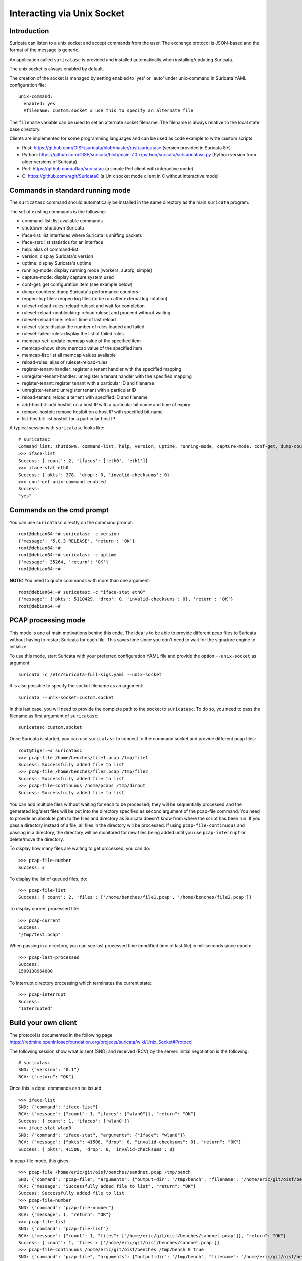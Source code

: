 Interacting via Unix Socket
===========================

Introduction
------------

Suricata can listen to a unix socket and accept commands from the user. The
exchange protocol is JSON-based and the format of the message is generic.

An application called ``suricatasc`` is provided and installed
automatically when installing/updating Suricata.

The unix socket is always enabled by default.

The creation of the socket is managed by setting enabled to 'yes' or 'auto'
under unix-command in Suricata YAML configuration file: ::
  
  unix-command:
    enabled: yes
    #filename: custom.socket # use this to specify an alternate file

The ``filename`` variable can be used to set an alternate socket
filename. The filename is always relative to the local state base
directory.

Clients are implemented for some programming languages and can be used as code
example to write custom scripts:

* Rust: https://github.com/OISF/suricata/blob/master/rust/suricatasc (version provided in Suricata 8+)
* Python: https://github.com/OISF/suricata/blob/main-7.0.x/python/suricata/sc/suricatasc.py (Python version from older versions of Suricata)
* Perl: https://github.com/aflab/suricatac (a simple Perl client with interactive mode)
* C: https://github.com/regit/SuricataC (a Unix socket mode client in C without interactive mode)

.. _standard-unix-socket-commands:

Commands in standard running mode
---------------------------------

The ``suricatasc`` command should automatically be installed in the
same directory as the main ``suricata`` program.

The set of existing commands is the following:

* command-list: list available commands
* shutdown: shutdown Suricata
* iface-list: list interfaces where Suricata is sniffing packets
* iface-stat: list statistics for an interface
* help: alias of command-list
* version: display Suricata's version
* uptime: display Suricata's uptime
* running-mode: display running mode (workers, autofp, simple)
* capture-mode: display capture system used
* conf-get: get configuration item (see example below)
* dump-counters: dump Suricata's performance counters
* reopen-log-files: reopen log files (to be run after external log rotation)
* ruleset-reload-rules: reload ruleset and wait for completion
* ruleset-reload-nonblocking: reload ruleset and proceed without waiting
* ruleset-reload-time: return time of last reload
* ruleset-stats: display the number of rules loaded and failed
* ruleset-failed-rules: display the list of failed rules
* memcap-set: update memcap value of the specified item
* memcap-show: show memcap value of the specified item
* memcap-list: list all memcap values available
* reload-rules: alias of ruleset-reload-rules
* register-tenant-handler: register a tenant handler with the specified mapping
* unregister-tenant-handler: unregister a tenant handler with the specified mapping
* register-tenant: register tenant with a particular ID and filename
* unregister-tenant: unregister tenant with a particular ID
* reload-tenant: reload a tenant with specified ID and filename
* add-hostbit: add hostbit on a host IP with a particular bit name and time of expiry
* remove-hostbit: remove hostbit on a host IP with specified bit name
* list-hostbit: list hostbit for a particular host IP

A typical session with ``suricatasc`` looks like:

::
  
  # suricatasc
  Command list: shutdown, command-list, help, version, uptime, running-mode, capture-mode, conf-get, dump-counters, iface-stat, iface-list, quit
  >>> iface-list
  Success: {'count': 2, 'ifaces': ['eth0', 'eth1']}
  >>> iface-stat eth0
  Success: {'pkts': 378, 'drop': 0, 'invalid-checksums': 0}
  >>> conf-get unix-command.enabled
  Success:
  "yes"

Commands on the cmd prompt
--------------------------

You can use ``suricatasc`` directly on the command prompt:

::

  root@debian64:~# suricatasc -c version
  {'message': '5.0.3 RELEASE', 'return': 'OK'}
  root@debian64:~# 
  root@debian64:~# suricatasc -c uptime
  {'message': 35264, 'return': 'OK'}
  root@debian64:~#


**NOTE:**
You need to quote commands with more than one argument:

::

  root@debian64:~# suricatasc -c "iface-stat eth0"
  {'message': {'pkts': 5110429, 'drop': 0, 'invalid-checksums': 0}, 'return': 'OK'}
  root@debian64:~#


PCAP processing mode
--------------------

This mode is one of main motivations behind this code. The idea is to
be able to provide different pcap files to Suricata without
having to restart Suricata for each file. This saves time since
you don't need to wait for the signature engine to initialize.

To use this mode, start Suricata with your preferred configuration YAML file and
provide the option ``--unix-socket`` as argument::
  
  suricata -c /etc/suricata-full-sigs.yaml --unix-socket

It is also possible to specify the socket filename as an argument::
  
  suricata --unix-socket=custom.socket

In this last case, you will need to provide the complete path to the
socket to ``suricatasc``. To do so, you need to pass the filename as
first argument of ``suricatasc``: ::

  suricatasc custom.socket

Once Suricata is started, you can use ``suricatasc`` to connect to the
command socket and provide different pcap files: ::
  
  root@tiger:~# suricatasc
  >>> pcap-file /home/benches/file1.pcap /tmp/file1
  Success: Successfully added file to list
  >>> pcap-file /home/benches/file2.pcap /tmp/file2
  Success: Successfully added file to list
  >>> pcap-file-continuous /home/pcaps /tmp/dirout
  Success: Successfully added file to list

You can add multiple files without waiting for each to be processed; they will be
sequentially processed and the generated log/alert files will be put
into the directory specified as second argument of the pcap-file
command. You need to provide an absolute path to the files and directory
as Suricata doesn't know from where the script has been run. If you pass
a directory instead of a file, all files in the directory will be processed. If
using ``pcap-file-continuous`` and passing in a directory, the directory will
be monitored for new files being added until you use ``pcap-interrupt`` or
delete/move the directory.

To display  how many files are waiting to get processed, you can do: ::
  
  >>> pcap-file-number
  Success: 3

To display the list of queued files, do: ::
  
  >>> pcap-file-list
  Success: {'count': 2, 'files': ['/home/benches/file1.pcap', '/home/benches/file2.pcap']}

To display current processed file: ::
  
  >>> pcap-current
  Success:
  "/tmp/test.pcap"

When passing in a directory, you can see last processed time (modified time of last file) in milliseconds since epoch:

::

  >>> pcap-last-processed
  Success:
  1509138964000

To interrupt directory processing which terminates the current state:

::

  >>> pcap-interrupt
  Success:
  "Interrupted"

Build your own client
---------------------

The protocol is documented in the following page
https://redmine.openinfosecfoundation.org/projects/suricata/wiki/Unix_Socket#Protocol

The following session show what is sent (SND) and received (RCV) by
the server. Initial negotiation is the following: ::
  
  # suricatasc
  SND: {"version": "0.1"}
  RCV: {"return": "OK"}

Once this is done, commands can be issued: ::
  
  >>> iface-list
  SND: {"command": "iface-list"}
  RCV: {"message": {"count": 1, "ifaces": ["wlan0"]}, "return": "OK"}
  Success: {'count': 1, 'ifaces': ['wlan0']}
  >>> iface-stat wlan0
  SND: {"command": "iface-stat", "arguments": {"iface": "wlan0"}}
  RCV: {"message": {"pkts": 41508, "drop": 0, "invalid-checksums": 0}, "return": "OK"}
  Success: {'pkts': 41508, 'drop': 0, 'invalid-checksums': 0}

In pcap-file mode, this gives: ::
  
  >>> pcap-file /home/eric/git/oisf/benches/sandnet.pcap /tmp/bench
  SND: {"command": "pcap-file", "arguments": {"output-dir": "/tmp/bench", "filename": "/home/eric/git/oisf/benches/sandnet.pcap"}}
  RCV: {"message": "Successfully added file to list", "return": "OK"}
  Success: Successfully added file to list
  >>> pcap-file-number
  SND: {"command": "pcap-file-number"}
  RCV: {"message": 1, "return": "OK"}
  >>> pcap-file-list
  SND: {"command": "pcap-file-list"}
  RCV: {"message": {"count": 1, "files": ["/home/eric/git/oisf/benches/sandnet.pcap"]}, "return": "OK"}
  Success: {'count': 1, 'files': ['/home/eric/git/oisf/benches/sandnet.pcap']}
  >>> pcap-file-continuous /home/eric/git/oisf/benches /tmp/bench 0 true
  SND: {"command": "pcap-file", "arguments": {"output-dir": "/tmp/bench", "filename": "/home/eric/git/oisf/benches/sandnet.pcap", "tenant": 0, "delete-when-done": true}}
  RCV: {"message": "Successfully added file to list", "return": "OK"}
  Success: Successfully added file to list

There is one thing to be careful about: a Suricata message is sent in
multiple send operations. This result in possible incomplete read on
client side. The worse workaround is to sleep a bit before trying a
recv call. An other solution is to use non blocking socket and retry a
recv if the previous one has failed.

Pcap-file json format is:

::

  {
    "command": "pcap-file",
    "arguments": {
      "output-dir": "path to output dir",
      "filename": "path to file or directory to run",
      "tenant": 0,
      "continuous": false,
      "delete-when-done": false
    }
  }

`output-dir` and `filename` are required. `tenant` is optional and should be a
number, indicating which tenant the file or directory should run under. `continuous`
is optional and should be true/false, indicating that file or directory should be
run until `pcap-interrupt` is sent or ctrl-c is invoked. `delete-when-done` is
optional and should be true/false, indicating that the file or files under the
directory specified by `filename` should be deleted when processing is complete.
`delete-when-done` defaults to false, indicating files will be kept after
processing.

